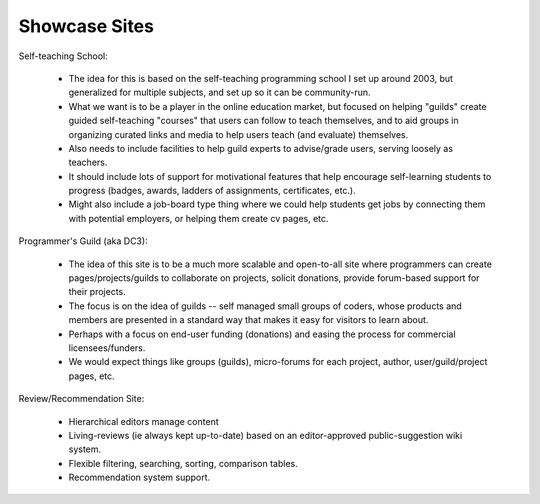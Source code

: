 Showcase Sites
==============

Self-teaching School:

    * The idea for this is based on the self-teaching programming school I set up around 2003, but generalized for multiple subjects, and set up so it can be community-run.
    * What we want is to be a player in the online education market, but focused on helping "guilds" create guided self-teaching "courses" that users can follow to teach themselves, and to aid groups in organizing curated links and media to help users teach (and evaluate) themselves.
    * Also needs to include facilities to help guild experts to advise/grade users, serving loosely as teachers.
    * It should include lots of support for motivational features that help encourage self-learning students to progress (badges, awards, ladders of assignments, certificates, etc.).
    * Might also include a job-board type thing where we could help students get jobs by connecting them with potential employers, or helping them create cv pages, etc.


Programmer's Guild (aka DC3):

    * The idea of this site is to be a much more scalable and open-to-all site where programmers can create pages/projects/guilds to collaborate on projects, solicit donations, provide forum-based support for their projects.
    * The focus is on the idea of guilds -- self managed small groups of coders, whose products and members are presented in a standard way that makes it easy for visitors to learn about.
    * Perhaps with a focus on end-user funding (donations) and easing the process for commercial licensees/funders.
    * We would expect things like groups (guilds), micro-forums for each project, author, user/guild/project pages, etc.


Review/Recommendation Site:

    * Hierarchical editors manage content
    * Living-reviews (ie always kept up-to-date) based on an editor-approved public-suggestion wiki system.
    * Flexible filtering, searching, sorting, comparison tables.
    * Recommendation system support.